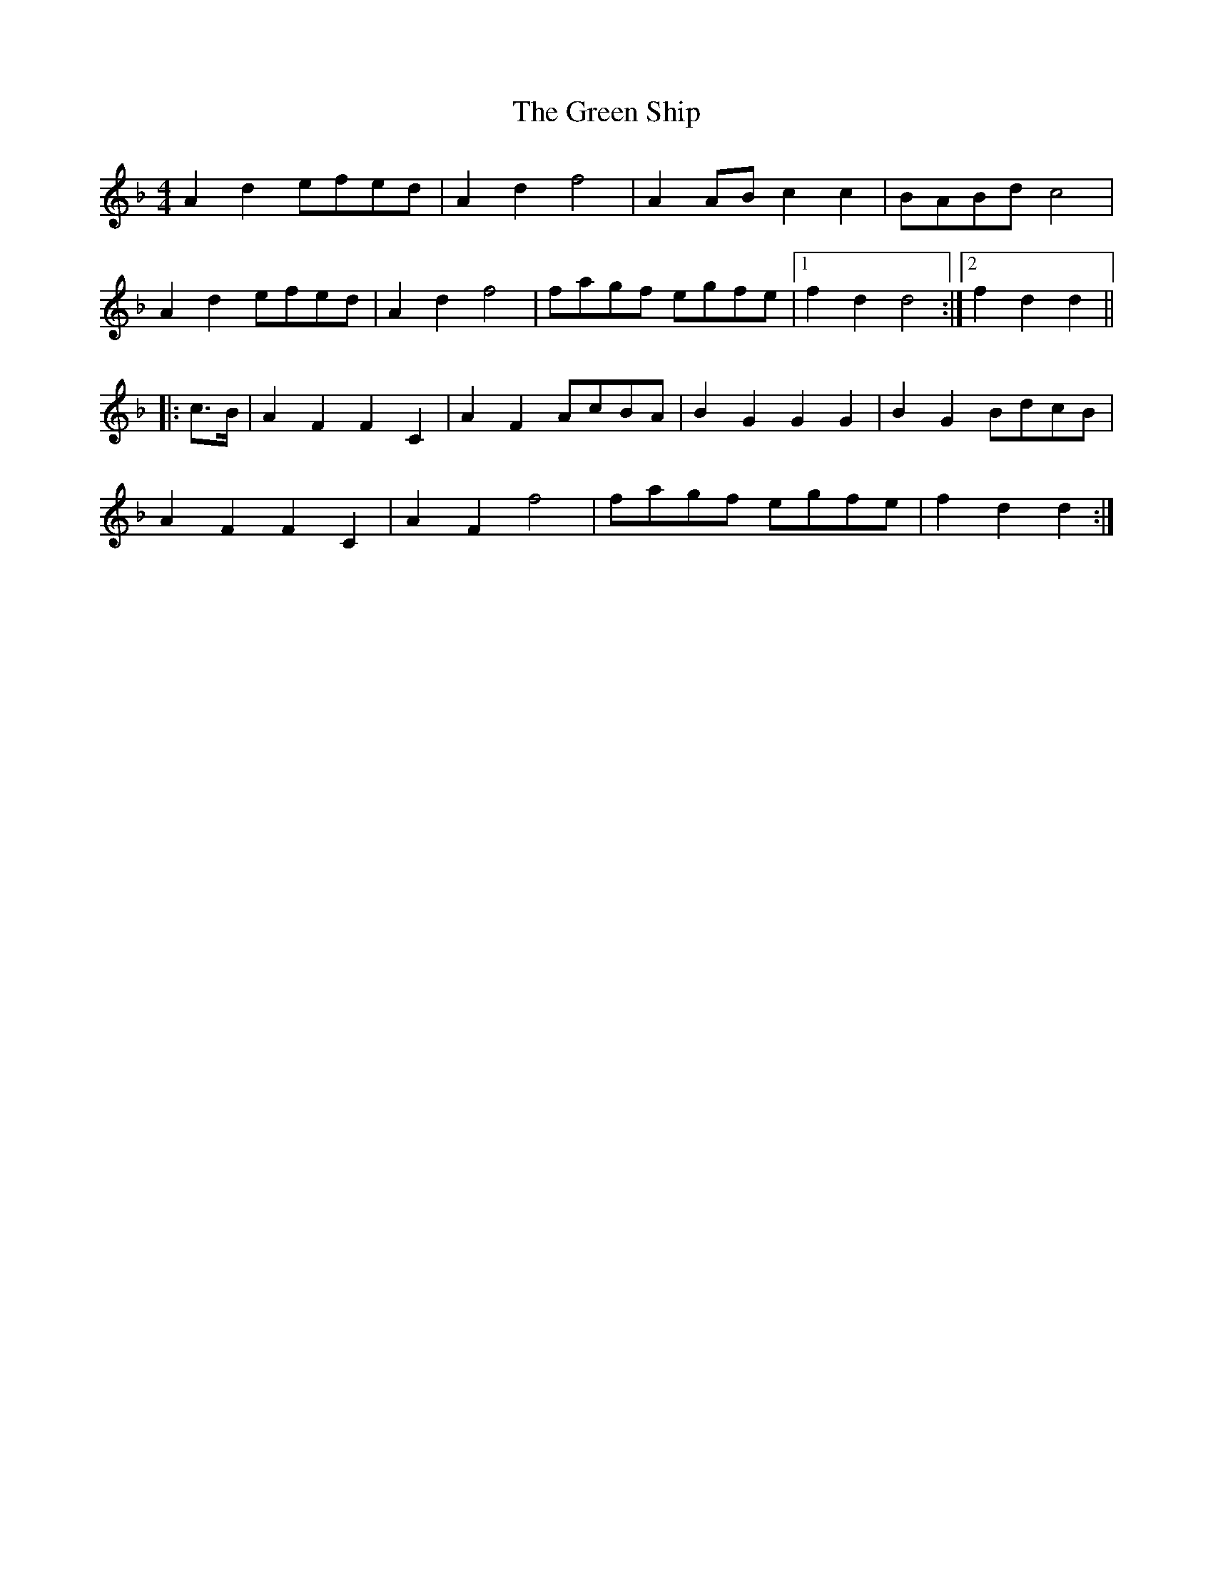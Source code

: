 X: 16198
T: Green Ship, The
R: reel
M: 4/4
K: Fmajor
A2d2 efed|A2d2f4|A2AB c2c2|BABd c4|
A2d2efed|A2d2 f4|fagf egfe|1 f2d2d4:|2 f2d2d2||
|:c>B|A2F2F2C2|A2F2AcBA|B2 G2G2G2|B2G2 BdcB|
A2 F2F2C2|A2F2f4|fagf egfe|f2 d2d2:|


